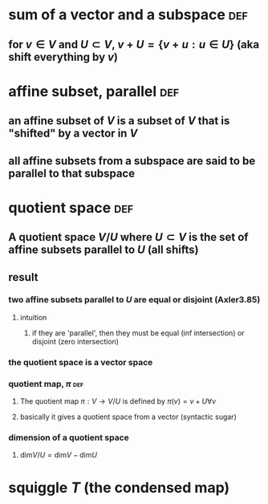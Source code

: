 #+AUTHOR: Exr0n
* sum of a vector and a subspace                                        :def:
** for $v \in V$ and $U \subset V$, $v+U = \{ v+u : u \in U\}$ (aka shift everything by $v$)
* affine subset, parallel                                               :def:
** an affine subset of $V$ is a subset of $V$ that is "shifted" by a vector in $V$
** all affine subsets from a subspace are said to be parallel to that subspace
* quotient space                                                        :def:
** A quotient space $V/U$ where $U \subset V$ is the set of affine subsets parallel to $U$ (all shifts)
** result
*** two affine subsets parallel to $U$ are equal or disjoint (Axler3.85)
**** intuition
***** if they are 'parallel', then they must be equal (inf intersection) or disjoint (zero intersection)
*** the quotient space is a vector space
*** quotient map, $\pi$                                                 :def:
**** The quotient map $\pi : V \to V/U$ is defined by $\pi(v)=v+U \forall v$
**** basically it gives a quotient space from a vector (syntactic sugar)
*** dimension of a quotient space
**** $\text{dim}V/U = \text{dim} V - \text{dim} U$
* squiggle $T$ (the condensed map)
